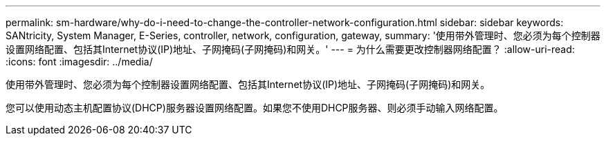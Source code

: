 ---
permalink: sm-hardware/why-do-i-need-to-change-the-controller-network-configuration.html 
sidebar: sidebar 
keywords: SANtricity, System Manager, E-Series, controller, network, configuration, gateway, 
summary: '使用带外管理时、您必须为每个控制器设置网络配置、包括其Internet协议(IP)地址、子网掩码(子网掩码)和网关。' 
---
= 为什么需要更改控制器网络配置？
:allow-uri-read: 
:icons: font
:imagesdir: ../media/


[role="lead"]
使用带外管理时、您必须为每个控制器设置网络配置、包括其Internet协议(IP)地址、子网掩码(子网掩码)和网关。

您可以使用动态主机配置协议(DHCP)服务器设置网络配置。如果您不使用DHCP服务器、则必须手动输入网络配置。
